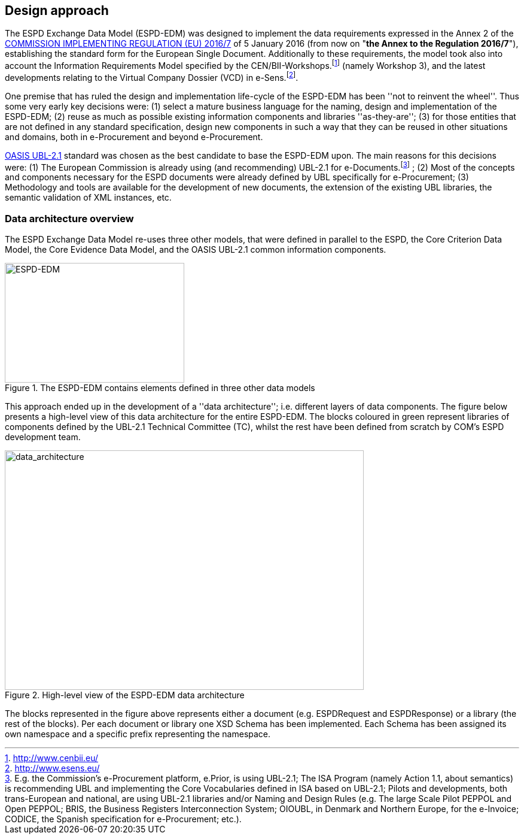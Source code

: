 ifndef::imagesdir[:imagesdir: images]

[.text-left]
== Design approach

The ESPD Exchange Data Model (ESPD-EDM) was designed to implement the data requirements expressed in 
the Annex 2 of the http://eur-lex.europa.eu/legal-content/EN/TXT/?uri=CELEX%3A32016R0007[COMMISSION IMPLEMENTING REGULATION (EU) 2016/7] of 5 January 2016 (from now 
on "*the Annex to the Regulation 2016/7*"), establishing the standard form for the European Single Document. Additionally to these requirements, the model took also into account the Information 
Requirements Model specified by the CEN/BII-Workshops.footnote:[http://www.cenbii.eu/] (namely Workshop 3), and the latest developments relating to the Virtual Company 
Dossier (VCD) in e-Sens.footnote:[http://www.esens.eu/].  

One premise that has ruled the design and implementation life-cycle of the ESPD-EDM has been ''not to reinvent the wheel''. Thus some very early key decisions were: (1) 
select a mature business language for the naming, design and implementation of the ESPD-EDM; (2) reuse as much as possible existing information components and libraries 
''as-they-are''; (3) for those entities that are not defined in any standard specification, design new components in such a way that they can be reused in other situations 
and domains, both in e-Procurement and beyond e-Procurement.

http://docs.oasis-open.org/ubl/UBL-2.1.html[OASIS UBL-2.1] standard was chosen as the best candidate to base the ESPD-EDM upon. The main reasons for this decisions were: (1) The European Commission is already using 
(and recommending) UBL-2.1 for e-Documents.footnote:[E.g. the Commission's e-Procurement platform, e.Prior, is using UBL-2.1; The ISA Program (namely Action 1.1, about semantics) is recommending UBL and implementing the Core Vocabularies defined in ISA based on UBL-2.1; Pilots and developments, both trans-European and national,  are using UBL-2.1 libraries and/or Naming and Design Rules (e.g. The large Scale Pilot PEPPOL and Open PEPPOL; BRIS, the Business Registers Interconnection System; OIOUBL, in Denmark and Northern Europe, for the e-Invoice; CODICE, the Spanish specification for e-Procurement; etc.).] ; (2) Most of the concepts and components necessary for the ESPD documents were already defined by UBL specifically 
for e-Procurement; (3) Methodology and tools are available for the development of new documents, the extension of the existing UBL libraries, the semantic validation of 
XML instances, etc.


[.text-left]
=== Data architecture overview

The ESPD Exchange Data Model re-uses three other models, that were defined in parallel to the ESPD, the Core Criterion Data Model, the Core Evidence Data Model, and the OASIS UBL-2.1 common information components.

[.text-center]
[[ESPD-EDM]]
.The ESPD-EDM contains elements defined in three other data models
image::ESPD-EDM.png[alt="ESPD-EDM", width="300", height="200"]

[.text-left]
This approach ended up in the development of a ''data architecture''; i.e. different layers of data components. The figure below presents a high-level view of this data architecture for the entire ESPD-EDM. The blocks coloured in green represent libraries of components defined by the UBL-2.1 Technical Committee (TC), whilst the rest have been defined from scratch by COM's ESPD development team.

[.text-center]
[[data_architecture]]
.High-level view of the ESPD-EDM data architecture
image::data_architecture.png[alt="data_architecture", width="600", height="400"]

[.text-left]
The blocks represented in the figure above represents either a document (e.g. ESPDRequest and ESPDResponse) or a library (the rest of the blocks). Per each document or library one XSD Schema has been implemented. 
Each Schema has been assigned its own namespace and a specific prefix representing the namespace.
